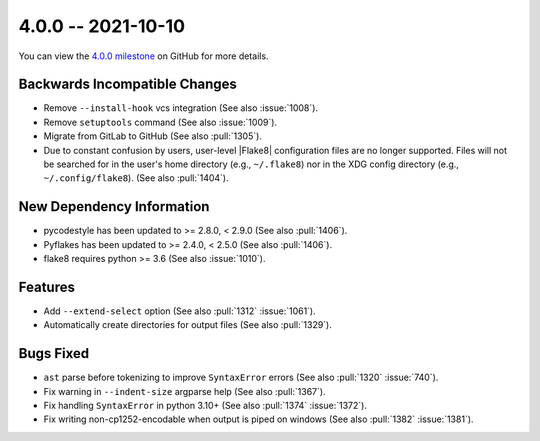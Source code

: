 4.0.0 -- 2021-10-10
-------------------

You can view the `4.0.0 milestone`_ on GitHub for more details.

Backwards Incompatible Changes
~~~~~~~~~~~~~~~~~~~~~~~~~~~~~~

- Remove ``--install-hook`` vcs integration (See also :issue:`1008`).
- Remove ``setuptools`` command (See also :issue:`1009`).
- Migrate from GitLab to GitHub (See also :pull:`1305`).
- Due to constant confusion by users, user-level |Flake8| configuration files
  are no longer supported. Files will not be searched for in the user's home
  directory (e.g., ``~/.flake8``) nor in the XDG config directory (e.g.,
  ``~/.config/flake8``).  (See also :pull:`1404`).

New Dependency Information
~~~~~~~~~~~~~~~~~~~~~~~~~~

- pycodestyle has been updated to >= 2.8.0, < 2.9.0 (See also :pull:`1406`).
- Pyflakes has been updated to >= 2.4.0, < 2.5.0 (See also :pull:`1406`).
- flake8 requires python >= 3.6 (See also :issue:`1010`).

Features
~~~~~~~~

- Add ``--extend-select`` option (See also :pull:`1312` :issue:`1061`).
- Automatically create directories for output files (See also :pull:`1329`).

Bugs Fixed
~~~~~~~~~~

- ``ast`` parse before tokenizing to improve ``SyntaxError`` errors (See also
  :pull:`1320` :issue:`740`).
- Fix warning in ``--indent-size`` argparse help (See also :pull:`1367`).
- Fix handling ``SyntaxError`` in python 3.10+ (See also :pull:`1374`
  :issue:`1372`).
- Fix writing non-cp1252-encodable when output is piped on windows (See also
  :pull:`1382` :issue:`1381`).

.. all links
.. _4.0.0 milestone:
    https://github.com/PyCQA/flake8/milestone/39
